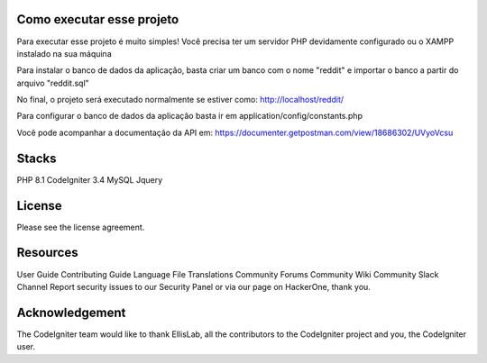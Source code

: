###################
Como executar esse projeto
###################

Para executar esse projeto é muito simples! Você precisa ter um servidor PHP devidamente configurado ou o XAMPP instalado na sua máquina 

Para instalar o banco de dados da aplicação, basta criar um banco com o nome "reddit" e importar o banco a partir do arquivo "reddit.sql"

No final, o projeto será executado normalmente se estiver como: http://localhost/reddit/

Para configurar o banco de dados da aplicação basta ir em application/config/constants.php 

Você pode acompanhar a documentação da API em: https://documenter.getpostman.com/view/18686302/UVyoVcsu

###################
Stacks
###################

PHP 8.1 
CodeIgniter 3.4 
MySQL 
Jquery

###################
License
###################

Please see the license agreement.

###################
Resources
###################
User Guide
Contributing Guide
Language File Translations
Community Forums
Community Wiki
Community Slack Channel
Report security issues to our Security Panel or via our page on HackerOne, thank you.

###################
Acknowledgement
###################

The CodeIgniter team would like to thank EllisLab, all the contributors to the CodeIgniter project and you, the CodeIgniter user.
